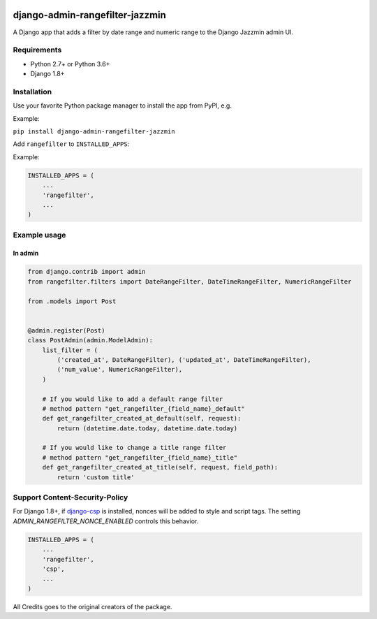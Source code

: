 .. image:: https://github.com/virendracarpenter/django-admin-rangefilter-jazzmin/workflows/build/badge.svg?branch=master
   :target: https://github.com/virendracarpenter/django-admin-rangefilter-jazzmin/actions?query=workflow%3Abuild

.. image:: https://codecov.io/gh/virendracarpenter/django-admin-rangefilter-jazzmin/branch/master/graph/badge.svg
   :target: https://codecov.io/gh/virendracarpenter/django-admin-rangefilter-jazzmin

django-admin-rangefilter-jazzmin
================================

A Django app that adds a filter by date range and numeric range to the Django Jazzmin admin UI.

.. image:: https://raw.githubusercontent.com/virendracarpenter/django-admin-rangefilter-jazzmin/master/docs/images/screenshot.png


Requirements
------------

* Python 2.7+ or Python 3.6+
* Django 1.8+


Installation
------------

Use your favorite Python package manager to install the app from PyPI, e.g.

Example:

``pip install django-admin-rangefilter-jazzmin``


Add ``rangefilter`` to ``INSTALLED_APPS``:

Example:

.. code:: python

    INSTALLED_APPS = (
        ...
        'rangefilter',
        ...
    )


Example usage
-------------

In admin
~~~~~~~~

.. code:: python

    from django.contrib import admin
    from rangefilter.filters import DateRangeFilter, DateTimeRangeFilter, NumericRangeFilter

    from .models import Post


    @admin.register(Post)
    class PostAdmin(admin.ModelAdmin):
        list_filter = (
            ('created_at', DateRangeFilter), ('updated_at', DateTimeRangeFilter),
            ('num_value', NumericRangeFilter),
        )
        
        # If you would like to add a default range filter
        # method pattern "get_rangefilter_{field_name}_default"
        def get_rangefilter_created_at_default(self, request):
            return (datetime.date.today, datetime.date.today)

        # If you would like to change a title range filter
        # method pattern "get_rangefilter_{field_name}_title"
        def get_rangefilter_created_at_title(self, request, field_path):
            return 'custom title'


Support Content-Security-Policy
-------------------------------

For Django 1.8+, if `django-csp <https://github.com/mozilla/django-csp>`_ is installed, nonces will be added to style and script tags.
The setting `ADMIN_RANGEFILTER_NONCE_ENABLED` controls this behavior.

.. code:: python

    INSTALLED_APPS = (
        ...
        'rangefilter',
        'csp',
        ...
    )

All Credits goes to the original creators of the package.
